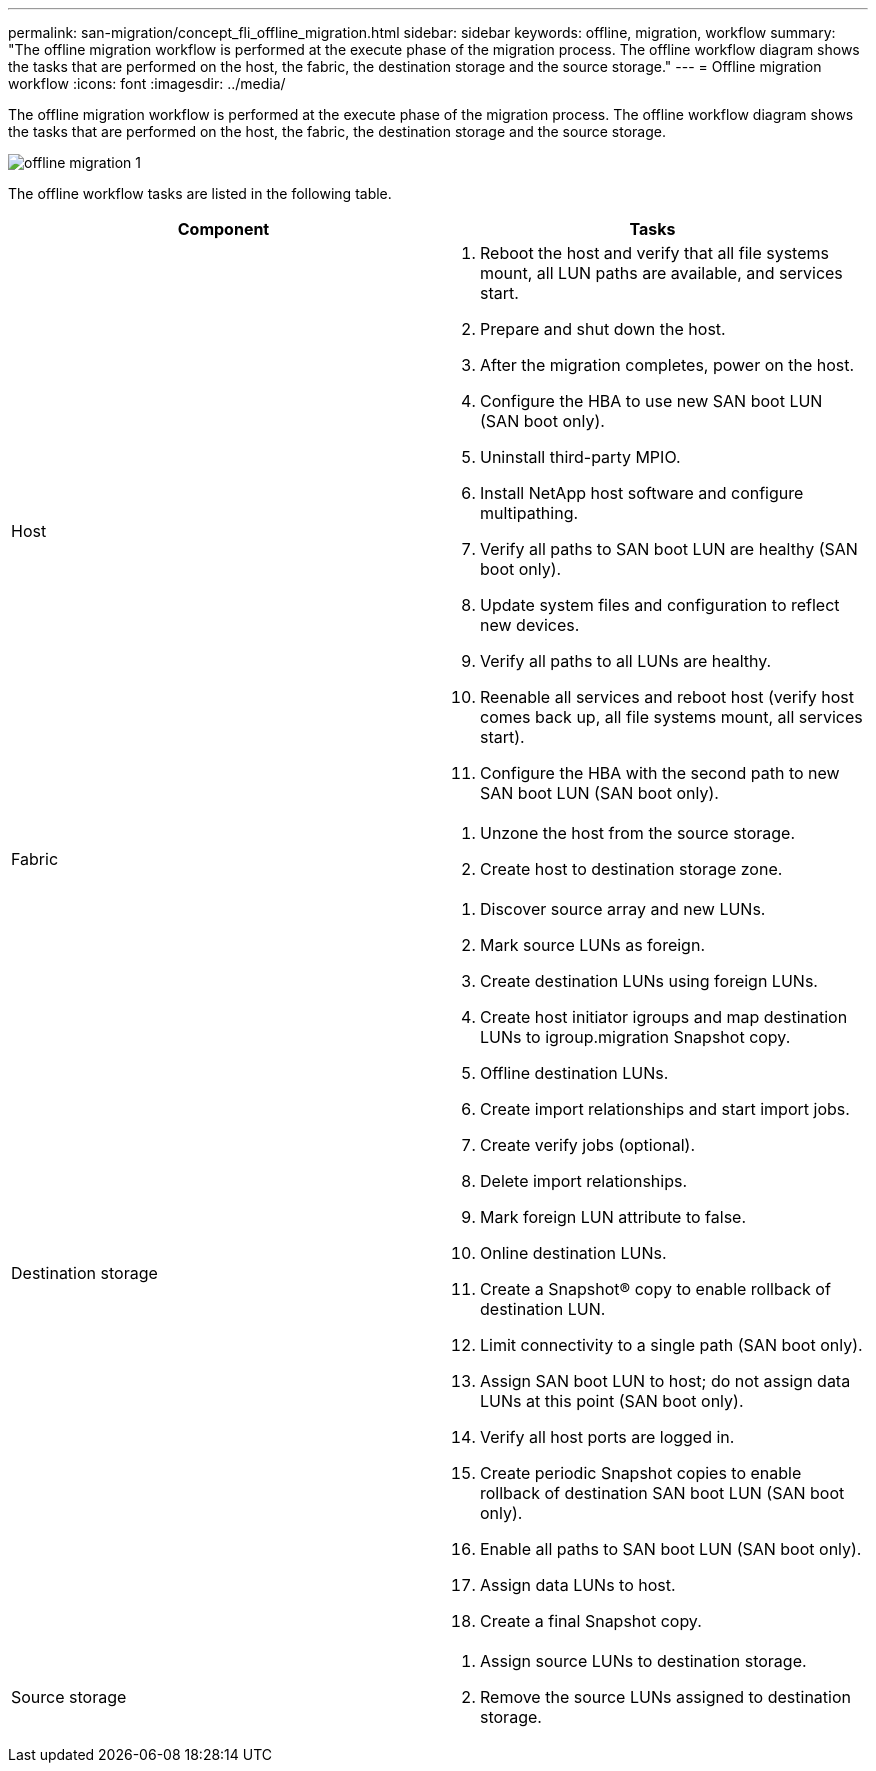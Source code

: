 ---
permalink: san-migration/concept_fli_offline_migration.html
sidebar: sidebar
keywords: offline, migration, workflow
summary: "The offline migration workflow is performed at the execute phase of the migration process. The offline workflow diagram shows the tasks that are performed on the host, the fabric, the destination storage and the source storage."
---
= Offline migration workflow
:icons: font
:imagesdir: ../media/

[.lead]
The offline migration workflow is performed at the execute phase of the migration process. The offline workflow diagram shows the tasks that are performed on the host, the fabric, the destination storage and the source storage.

image::../media/offline_migration_1.png[]

The offline workflow tasks are listed in the following table.
[cols="2*",options="header"]
|===
| Component| Tasks
a|
Host
a|

. Reboot the host and verify that all file systems mount, all LUN paths are available, and services start.
. Prepare and shut down the host.
. After the migration completes, power on the host.
. Configure the HBA to use new SAN boot LUN (SAN boot only).
. Uninstall third-party MPIO.
. Install NetApp host software and configure multipathing.
. Verify all paths to SAN boot LUN are healthy (SAN boot only).
. Update system files and configuration to reflect new devices.
. Verify all paths to all LUNs are healthy.
. Reenable all services and reboot host (verify host comes back up, all file systems mount, all services start).
. Configure the HBA with the second path to new SAN boot LUN (SAN boot only).

a|
Fabric
a|

. Unzone the host from the source storage.
. Create host to destination storage zone.

a|
Destination storage
a|

. Discover source array and new LUNs.
. Mark source LUNs as foreign.
. Create destination LUNs using foreign LUNs.
. Create host initiator igroups and map destination LUNs to igroup.migration Snapshot copy.
. Offline destination LUNs.
. Create import relationships and start import jobs.
. Create verify jobs (optional).
. Delete import relationships.
. Mark foreign LUN attribute to false.
. Online destination LUNs.
. Create a Snapshot® copy to enable rollback of destination LUN.
. Limit connectivity to a single path (SAN boot only).
. Assign SAN boot LUN to host; do not assign data LUNs at this point (SAN boot only).
. Verify all host ports are logged in.
. Create periodic Snapshot copies to enable rollback of destination SAN boot LUN (SAN boot only).
. Enable all paths to SAN boot LUN (SAN boot only).
. Assign data LUNs to host.
. Create a final Snapshot copy.

a|
Source storage
a|

. Assign source LUNs to destination storage.
. Remove the source LUNs assigned to destination storage.

|===
